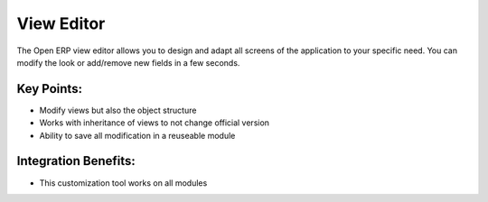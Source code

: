 View Editor
===========

The Open ERP view editor allows you to design and adapt all screens of
the application to your specific need. You can modify the look or add/remove
new fields in a few seconds.

.. raw:: html
 
 <a target="_blank" href="../images/view_editor_screenshot.png"><img src="../images_small/view_editor_screenshot.png" class="screenshot" /></a>

Key Points:
-----------

* Modify views but also the object structure
* Works with inheritance of views to not change official version
* Ability to save all modification in a reuseable module

Integration Benefits:
---------------------

* This customization tool works on all modules

